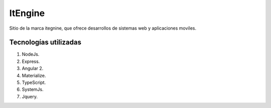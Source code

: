 ItEngine
========

Sitio de la marca itegnine, que ofrece desarrollos de sistemas web y aplicaciones moviles.

Tecnologías utilizadas
----------------------

1. NodeJs.
2. Express.
3. Angular 2.
4. Materialize.
5. TypeScript.
6. SystemJs.
7. Jquery.